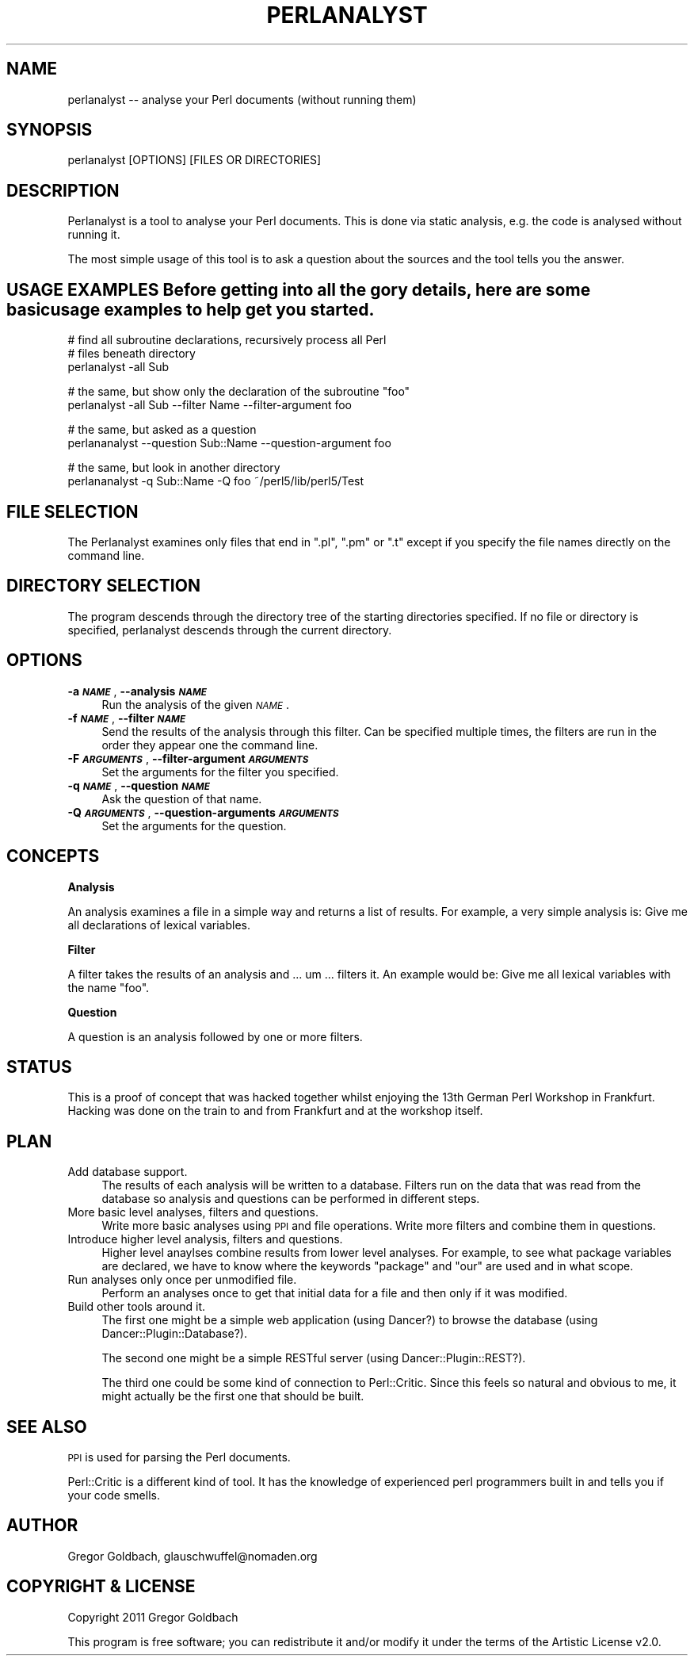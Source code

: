 .\" Automatically generated by Pod::Man v1.37, Pod::Parser v1.37
.\"
.\" Standard preamble:
.\" ========================================================================
.de Sh \" Subsection heading
.br
.if t .Sp
.ne 5
.PP
\fB\\$1\fR
.PP
..
.de Sp \" Vertical space (when we can't use .PP)
.if t .sp .5v
.if n .sp
..
.de Vb \" Begin verbatim text
.ft CW
.nf
.ne \\$1
..
.de Ve \" End verbatim text
.ft R
.fi
..
.\" Set up some character translations and predefined strings.  \*(-- will
.\" give an unbreakable dash, \*(PI will give pi, \*(L" will give a left
.\" double quote, and \*(R" will give a right double quote.  | will give a
.\" real vertical bar.  \*(C+ will give a nicer C++.  Capital omega is used to
.\" do unbreakable dashes and therefore won't be available.  \*(C` and \*(C'
.\" expand to `' in nroff, nothing in troff, for use with C<>.
.tr \(*W-|\(bv\*(Tr
.ds C+ C\v'-.1v'\h'-1p'\s-2+\h'-1p'+\s0\v'.1v'\h'-1p'
.ie n \{\
.    ds -- \(*W-
.    ds PI pi
.    if (\n(.H=4u)&(1m=24u) .ds -- \(*W\h'-12u'\(*W\h'-12u'-\" diablo 10 pitch
.    if (\n(.H=4u)&(1m=20u) .ds -- \(*W\h'-12u'\(*W\h'-8u'-\"  diablo 12 pitch
.    ds L" ""
.    ds R" ""
.    ds C` ""
.    ds C' ""
'br\}
.el\{\
.    ds -- \|\(em\|
.    ds PI \(*p
.    ds L" ``
.    ds R" ''
'br\}
.\"
.\" If the F register is turned on, we'll generate index entries on stderr for
.\" titles (.TH), headers (.SH), subsections (.Sh), items (.Ip), and index
.\" entries marked with X<> in POD.  Of course, you'll have to process the
.\" output yourself in some meaningful fashion.
.if \nF \{\
.    de IX
.    tm Index:\\$1\t\\n%\t"\\$2"
..
.    nr % 0
.    rr F
.\}
.\"
.\" For nroff, turn off justification.  Always turn off hyphenation; it makes
.\" way too many mistakes in technical documents.
.hy 0
.if n .na
.\"
.\" Accent mark definitions (@(#)ms.acc 1.5 88/02/08 SMI; from UCB 4.2).
.\" Fear.  Run.  Save yourself.  No user-serviceable parts.
.    \" fudge factors for nroff and troff
.if n \{\
.    ds #H 0
.    ds #V .8m
.    ds #F .3m
.    ds #[ \f1
.    ds #] \fP
.\}
.if t \{\
.    ds #H ((1u-(\\\\n(.fu%2u))*.13m)
.    ds #V .6m
.    ds #F 0
.    ds #[ \&
.    ds #] \&
.\}
.    \" simple accents for nroff and troff
.if n \{\
.    ds ' \&
.    ds ` \&
.    ds ^ \&
.    ds , \&
.    ds ~ ~
.    ds /
.\}
.if t \{\
.    ds ' \\k:\h'-(\\n(.wu*8/10-\*(#H)'\'\h"|\\n:u"
.    ds ` \\k:\h'-(\\n(.wu*8/10-\*(#H)'\`\h'|\\n:u'
.    ds ^ \\k:\h'-(\\n(.wu*10/11-\*(#H)'^\h'|\\n:u'
.    ds , \\k:\h'-(\\n(.wu*8/10)',\h'|\\n:u'
.    ds ~ \\k:\h'-(\\n(.wu-\*(#H-.1m)'~\h'|\\n:u'
.    ds / \\k:\h'-(\\n(.wu*8/10-\*(#H)'\z\(sl\h'|\\n:u'
.\}
.    \" troff and (daisy-wheel) nroff accents
.ds : \\k:\h'-(\\n(.wu*8/10-\*(#H+.1m+\*(#F)'\v'-\*(#V'\z.\h'.2m+\*(#F'.\h'|\\n:u'\v'\*(#V'
.ds 8 \h'\*(#H'\(*b\h'-\*(#H'
.ds o \\k:\h'-(\\n(.wu+\w'\(de'u-\*(#H)/2u'\v'-.3n'\*(#[\z\(de\v'.3n'\h'|\\n:u'\*(#]
.ds d- \h'\*(#H'\(pd\h'-\w'~'u'\v'-.25m'\f2\(hy\fP\v'.25m'\h'-\*(#H'
.ds D- D\\k:\h'-\w'D'u'\v'-.11m'\z\(hy\v'.11m'\h'|\\n:u'
.ds th \*(#[\v'.3m'\s+1I\s-1\v'-.3m'\h'-(\w'I'u*2/3)'\s-1o\s+1\*(#]
.ds Th \*(#[\s+2I\s-2\h'-\w'I'u*3/5'\v'-.3m'o\v'.3m'\*(#]
.ds ae a\h'-(\w'a'u*4/10)'e
.ds Ae A\h'-(\w'A'u*4/10)'E
.    \" corrections for vroff
.if v .ds ~ \\k:\h'-(\\n(.wu*9/10-\*(#H)'\s-2\u~\d\s+2\h'|\\n:u'
.if v .ds ^ \\k:\h'-(\\n(.wu*10/11-\*(#H)'\v'-.4m'^\v'.4m'\h'|\\n:u'
.    \" for low resolution devices (crt and lpr)
.if \n(.H>23 .if \n(.V>19 \
\{\
.    ds : e
.    ds 8 ss
.    ds o a
.    ds d- d\h'-1'\(ga
.    ds D- D\h'-1'\(hy
.    ds th \o'bp'
.    ds Th \o'LP'
.    ds ae ae
.    ds Ae AE
.\}
.rm #[ #] #H #V #F C
.\" ========================================================================
.\"
.IX Title "PERLANALYST 1"
.TH PERLANALYST 1 "2011-10-24" "perl v5.8.8" "User Contributed Perl Documentation"
.SH "NAME"
perlanalyst \-\- analyse your Perl documents (without running them)
.SH "SYNOPSIS"
.IX Header "SYNOPSIS"
.Vb 1
\&  perlanalyst [OPTIONS] [FILES OR DIRECTORIES]
.Ve
.SH "DESCRIPTION"
.IX Header "DESCRIPTION"
Perlanalyst is a tool to analyse your Perl documents. This is done via
static analysis, e.g. the code is analysed without running it.
.PP
The most simple usage of this tool is to ask a question about the sources
and the tool tells you the answer.
.SH "USAGE EXAMPLES Before getting into all the gory details, here are some basic usage examples to help get you started."
.IX Header "USAGE EXAMPLES Before getting into all the gory details, here are some basic usage examples to help get you started."
.Vb 3
\&  # find all subroutine declarations, recursively process all Perl
\&  # files beneath directory
\&  perlanalyst -all Sub
.Ve
.PP
.Vb 2
\&  # the same, but show only the declaration of the subroutine "foo"
\&  perlanalyst -all Sub --filter Name --filter-argument foo
.Ve
.PP
.Vb 2
\&  # the same, but asked as a question
\&  perlananalyst --question Sub::Name --question-argument foo
.Ve
.PP
.Vb 2
\&  # the same, but look in another directory
\&  perlananalyst -q Sub::Name -Q foo ~/perl5/lib/perl5/Test
.Ve
.SH "FILE SELECTION"
.IX Header "FILE SELECTION"
The Perlanalyst examines only files that end in \f(CW\*(C`.pl\*(C'\fR, \f(CW\*(C`.pm\*(C'\fR or \f(CW\*(C`.t\*(C'\fR except
if you specify the file names directly on the command line.
.SH "DIRECTORY SELECTION"
.IX Header "DIRECTORY SELECTION"
The program descends through the directory tree of the starting directories
specified. If no file or directory is specified, perlanalyst descends through
the current directory.
.SH "OPTIONS"
.IX Header "OPTIONS"
.IP "\fB\-a \f(BI\s-1NAME\s0\fB\fR, \fB\-\-analysis \f(BI\s-1NAME\s0\fB\fR" 4
.IX Item "-a NAME, --analysis NAME"
Run the analysis of the given \fI\s-1NAME\s0\fR. 
.IP "\fB\-f \f(BI\s-1NAME\s0\fB\fR, \fB\-\-filter \f(BI\s-1NAME\s0\fB\fR" 4
.IX Item "-f NAME, --filter NAME"
Send the results of the analysis through this filter. Can be specified
multiple times, the filters are run in the order they appear one the command
line.
.IP "\fB\-F \f(BI\s-1ARGUMENTS\s0\fB\fR, \fB\-\-filter\-argument \f(BI\s-1ARGUMENTS\s0\fB\fR" 4
.IX Item "-F ARGUMENTS, --filter-argument ARGUMENTS"
Set the arguments for the filter you specified.
.IP "\fB\-q \f(BI\s-1NAME\s0\fB\fR, \fB\-\-question \f(BI\s-1NAME\s0\fB\fR" 4
.IX Item "-q NAME, --question NAME"
Ask the question of that name.
.IP "\fB\-Q \f(BI\s-1ARGUMENTS\s0\fB\fR, \fB\-\-question\-arguments \f(BI\s-1ARGUMENTS\s0\fB\fR" 4
.IX Item "-Q ARGUMENTS, --question-arguments ARGUMENTS"
Set the arguments for the question.
.SH "CONCEPTS"
.IX Header "CONCEPTS"
.Sh "Analysis"
.IX Subsection "Analysis"
An analysis examines a file in a simple way and returns a list of results.
For example, a very simple analysis is: Give me all declarations of lexical
variables.
.Sh "Filter"
.IX Subsection "Filter"
A filter takes the results of an analysis and ... um ... filters it. An example
would be: Give me all lexical variables with the name \*(L"foo\*(R".
.Sh "Question"
.IX Subsection "Question"
A question is an analysis followed by one or more filters. 
.SH "STATUS"
.IX Header "STATUS"
This is a proof of concept that was hacked together whilst enjoying the
13th German Perl Workshop in Frankfurt. Hacking was done on the train to and
from Frankfurt and at the workshop itself.
.SH "PLAN"
.IX Header "PLAN"
.IP "Add database support." 4
.IX Item "Add database support."
The results of each analysis will be written to a database. Filters run
on the data that was read from the database so analysis and questions can
be performed in different steps.
.IP "More basic level analyses, filters and questions." 4
.IX Item "More basic level analyses, filters and questions."
Write more basic analyses using \s-1PPI\s0 and file operations. Write more filters
and combine them in questions.
.IP "Introduce higher level analysis, filters and questions." 4
.IX Item "Introduce higher level analysis, filters and questions."
Higher level anaylses combine results from lower level analyses. For example,
to see what package variables are declared, we have to know where the keywords
\&\f(CW\*(C`package\*(C'\fR and \f(CW\*(C`our\*(C'\fR are used and in what scope.
.IP "Run analyses only once per unmodified file." 4
.IX Item "Run analyses only once per unmodified file."
Perform an analyses once to get that initial data for a file and then only
if it was modified.
.IP "Build other tools around it." 4
.IX Item "Build other tools around it."
The first one might be a simple web application (using Dancer?) to browse
the database (using Dancer::Plugin::Database?).
.Sp
The second one might be a simple RESTful server (using
Dancer::Plugin::REST?).
.Sp
The third one could be some kind of connection to Perl::Critic. Since this
feels so natural and obvious to me, it might actually be the first one that
should be built.
.SH "SEE ALSO"
.IX Header "SEE ALSO"
\&\s-1PPI\s0 is used for parsing the Perl documents.
.PP
Perl::Critic is a different kind of tool. It has the knowledge of experienced
perl programmers built in and tells you if your code smells.
.SH "AUTHOR"
.IX Header "AUTHOR"
Gregor Goldbach, glauschwuffel@nomaden.org
.SH "COPYRIGHT & LICENSE"
.IX Header "COPYRIGHT & LICENSE"
Copyright 2011 Gregor Goldbach
.PP
This program is free software; you can redistribute it and/or modify it
under the terms of the Artistic License v2.0.
